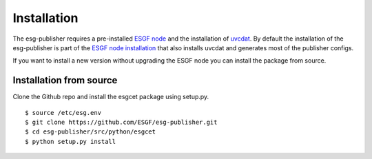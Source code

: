 .. _installation:

Installation
============

The esg-publisher requires a pre-installed `ESGF node <http://esgf.llnl.gov>`_ and the installation of `uvcdat <http://uvcdat.llnl.gov/index.html>`_.
By default the installation of the esg-publisher is part of the `ESGF node installation <https://github.com/ESGF/esgf-installer/wiki>`_ that also installs uvcdat and generates most of the publisher configs.

If you want to install a new version without upgrading the ESGF node you can install the package from source.

Installation from source
************************

Clone the Github repo and install the esgcet package using setup.py.

::

    $ source /etc/esg.env
    $ git clone https://github.com/ESGF/esg-publisher.git
    $ cd esg-publisher/src/python/esgcet
    $ python setup.py install
